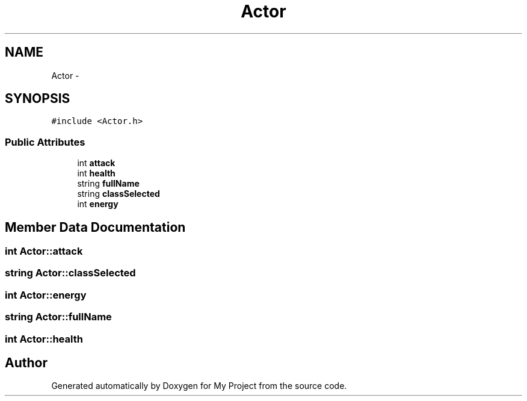 .TH "Actor" 3 "Tue Dec 15 2015" "My Project" \" -*- nroff -*-
.ad l
.nh
.SH NAME
Actor \- 
.SH SYNOPSIS
.br
.PP
.PP
\fC#include <Actor\&.h>\fP
.SS "Public Attributes"

.in +1c
.ti -1c
.RI "int \fBattack\fP"
.br
.ti -1c
.RI "int \fBhealth\fP"
.br
.ti -1c
.RI "string \fBfullName\fP"
.br
.ti -1c
.RI "string \fBclassSelected\fP"
.br
.ti -1c
.RI "int \fBenergy\fP"
.br
.in -1c
.SH "Member Data Documentation"
.PP 
.SS "int Actor::attack"

.SS "string Actor::classSelected"

.SS "int Actor::energy"

.SS "string Actor::fullName"

.SS "int Actor::health"


.SH "Author"
.PP 
Generated automatically by Doxygen for My Project from the source code\&.
